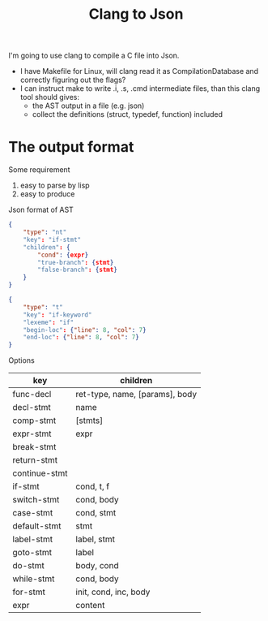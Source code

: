 #+TITLE: Clang to Json

I'm going to use clang to compile a C file into Json.

- I have Makefile for Linux, will clang read it as CompilationDatabase
  and correctly figuring out the flags?
- I can instruct make to write .i, .s, .cmd intermediate files, than
  this clang tool should gives:
  - the AST output in a file (e.g. json)
  - collect the definitions (struct, typedef, function) included


* The output format
Some requirement
1. easy to parse by lisp
2. easy to produce

Json format of AST

#+begin_src json
  {
      "type": "nt"
      "key": "if-stmt"
      "children": {
          "cond": {expr}
          "true-branch": {stmt}
          "false-branch": {stmt}
      }
  }

  {
      "type": "t"
      "key": "if-keyword"
      "lexeme": "if"
      "begin-loc": {"line": 8, "col": 7}
      "end-loc": {"line": 8, "col": 7}
  }

#+end_src

Options

|---------------+--------------------------------|
| key           | children                       |
|---------------+--------------------------------|
| func-decl     | ret-type, name, [params], body |
|---------------+--------------------------------|
| decl-stmt     | name                           |
| comp-stmt     | [stmts]                        |
| expr-stmt     | expr                           |
|---------------+--------------------------------|
| break-stmt    |                                |
| return-stmt   |                                |
| continue-stmt |                                |
|---------------+--------------------------------|
| if-stmt       | cond, t, f                     |
| switch-stmt   | cond, body                     |
|---------------+--------------------------------|
| case-stmt     | cond, stmt                     |
| default-stmt  | stmt                           |
| label-stmt    | label, stmt                    |
| goto-stmt     | label                          |
|---------------+--------------------------------|
| do-stmt       | body, cond                     |
| while-stmt    | cond, body                     |
| for-stmt      | init, cond, inc, body          |
|---------------+--------------------------------|
| expr          | content                        |
|---------------+--------------------------------|
